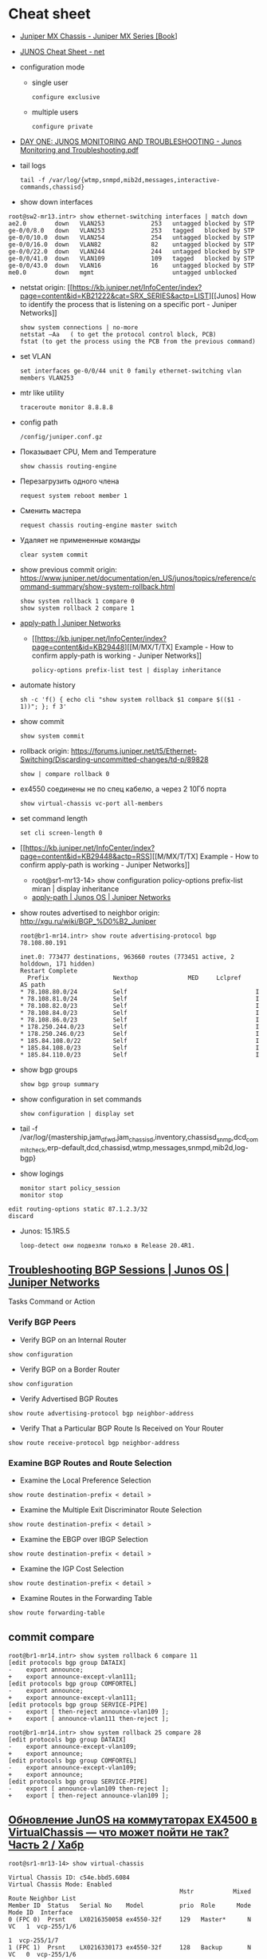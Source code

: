 * Cheat sheet
:PROPERTIES:
:ID:       3ff31915-4332-439a-9a7a-a91a5e9fea9e
:END:

- [[https://www.oreilly.com/library/view/juniper-mx-series/9781449358143/ch01s02.html][Juniper MX Chassis - Juniper MX Series [Book]]]

- [[http://net.cmed.us/Home/juniper/junos-cheat-sheet][JUNOS Cheat Sheet - net]]

- configuration mode
  - single user
    : configure exclusive
  - multiple users
    : configure private

- [[https://grumbl.org/juniperdayone/Junos%20Monitoring%20and%20Troubleshooting.pdf][DAY ONE: JUNOS MONITORING AND TROUBLESHOOTING - Junos Monitoring and Troubleshooting.pdf]]

- tail logs
  : tail -f /var/log/{wtmp,snmpd,mib2d,messages,interactive-commands,chassisd}

- show down interfaces
#+begin_example
  root@sw2-mr13.intr> show ethernet-switching interfaces | match down 
  ae2.0        down   VLAN253             253   untagged blocked by STP
  ge-0/0/8.0   down   VLAN253             253   tagged   blocked by STP
  ge-0/0/10.0  down   VLAN254             254   untagged blocked by STP
  ge-0/0/16.0  down   VLAN82              82    untagged blocked by STP
  ge-0/0/22.0  down   VLAN244             244   untagged blocked by STP
  ge-0/0/41.0  down   VLAN109             109   tagged   blocked by STP
  ge-0/0/43.0  down   VLAN16              16    untagged blocked by STP
  me0.0        down   mgmt                      untagged unblocked
#+end_example

- netstat
  origin: [[https://kb.juniper.net/InfoCenter/index?page=content&id=KB21222&cat=SRX_SERIES&actp=LIST][[Junos] How to identify the process that is listening on a specific port - Juniper Networks]]
  : show system connections | no-more
  : netstat –Aa   ( to get the protocol control block, PCB)
  : fstat (to get the process using the PCB from the previous command)

- set VLAN
  : set interfaces ge-0/0/44 unit 0 family ethernet-switching vlan members VLAN253

- mtr like utility
  : traceroute monitor 8.8.8.8   

- config path
  : /config/juniper.conf.gz

- Показывает CPU, Mem and Temperature
  : show chassis routing-engine

- Перезагрузить одного члена
  : request system reboot member 1

- Сменить мастера
  : request chassis routing-engine master switch

- Удаляет не примененные команды
  : clear system commit

- show previous commit
  origin: https://www.juniper.net/documentation/en_US/junos/topics/reference/command-summary/show-system-rollback.html
  : show system rollback 1 compare 0
  : show system rollback 2 compare 1

- [[https://www.juniper.net/documentation/us/en/software/junos/routing-policy/topics/ref/statement/apply-path-edit-policy-options.html][apply-path | Juniper Networks]]
  - [[https://kb.juniper.net/InfoCenter/index?page=content&id=KB29448][[M/MX/T/TX] Example - How to confirm apply-path is working - Juniper Networks]]
     : policy-options prefix-list test | display inheritance

- automate history
  : sh -c 'f() { echo cli "show system rollback $1 compare $(($1 - 1))"; }; f 3'

- show commit
  : show system commit

- rollback
  origin: https://forums.juniper.net/t5/Ethernet-Switching/Discarding-uncommitted-changes/td-p/89828
  : show | compare rollback 0

- ex4550 соединены не по спец кабелю, а через 2 10Гб порта
  : show virtual-chassis vc-port all-members

- set command length
  : set cli screen-length 0

- [[https://kb.juniper.net/InfoCenter/index?page=content&id=KB29448&actp=RSS][[M/MX/T/TX] Example - How to confirm apply-path is working - Juniper Networks]]
  - root@sr1-mr13-14> show configuration policy-options prefix-list miran | display inheritance
  - [[https://www.juniper.net/documentation/us/en/software/junos/routing-policy/topics/ref/statement/apply-path-edit-policy-options.html][apply-path | Junos OS | Juniper Networks]]

- show routes advertised to neighbor
  origin: http://xgu.ru/wiki/BGP_%D0%B2_Juniper
  #+BEGIN_EXAMPLE
    root@br1-mr14.intr> show route advertising-protocol bgp 78.108.80.191

    inet.0: 773477 destinations, 963660 routes (773451 active, 2 holddown, 171 hidden)
    Restart Complete
      Prefix                  Nexthop              MED     Lclpref    AS path
    ,* 78.108.80.0/24          Self                                    I
    ,* 78.108.81.0/24          Self                                    I
    ,* 78.108.82.0/23          Self                                    I
    ,* 78.108.84.0/23          Self                                    I
    ,* 78.108.86.0/23          Self                                    I
    ,* 178.250.244.0/23        Self                                    I
    ,* 178.250.246.0/23        Self                                    I
    ,* 185.84.108.0/22         Self                                    I
    ,* 185.84.108.0/23         Self                                    I
    ,* 185.84.110.0/23         Self                                    I
  #+END_EXAMPLE

- show bgp groups
  : show bgp group summary

- show configuration in set commands
  : show configuration | display set

- tail -f /var/log/{mastership,jam_dfwd,jam_chassisd,inventory,chassisd_snmp,dcd_commit_check,erp-default,dcd,chassisd,wtmp,messages,snmpd,mib2d,log-bgp}

- show logings
  : monitor start policy_session
  : monitor stop

#+BEGIN_EXAMPLE
  edit routing-options static 87.1.2.3/32
  discard
#+END_EXAMPLE

- Junos: 15.1R5.5
  : loop-detect они подвезли только в Release 20.4R1.

** [[https://www.juniper.net/documentation/us/en/software/junos/bgp/topics/topic-map/troubleshooting-bgp-sessions.html][Troubleshooting BGP Sessions | Junos OS | Juniper Networks]]

Tasks Command or Action

*** Verify BGP Peers

- Verify BGP on an Internal Router
: show configuration

- Verify BGP on a Border Router
: show configuration

- Verify Advertised BGP Routes
: show route advertising-protocol bgp neighbor-address

- Verify That a Particular BGP Route Is Received on Your Router
: show route receive-protocol bgp neighbor-address

*** Examine BGP Routes and Route Selection 	 

- Examine the Local Preference Selection
: show route destination-prefix < detail >

- Examine the Multiple Exit Discriminator Route Selection
: show route destination-prefix < detail >

- Examine the EBGP over IBGP Selection
: show route destination-prefix < detail >

- Examine the IGP Cost Selection
: show route destination-prefix < detail >

- Examine Routes in the Forwarding Table 	
: show route forwarding-table

** commit compare

#+BEGIN_EXAMPLE
root@br1-mr14.intr> show system rollback 6 compare 11 
[edit protocols bgp group DATAIX]
-    export announce;
+    export announce-except-vlan111;
[edit protocols bgp group COMFORTEL]
-    export announce;
+    export announce-except-vlan111;
[edit protocols bgp group SERVICE-PIPE]
-    export [ then-reject announce-vlan109 ];
+    export [ announce-vlan111 then-reject ];
#+END_EXAMPLE

#+BEGIN_EXAMPLE
root@br1-mr14.intr> show system rollback 25 compare 28    
[edit protocols bgp group DATAIX]
-    export announce-except-vlan109;
+    export announce;
[edit protocols bgp group COMFORTEL]
-    export announce-except-vlan109;
+    export announce;
[edit protocols bgp group SERVICE-PIPE]
-    export [ announce-vlan109 then-reject ];
+    export [ then-reject announce-vlan109 ];
#+END_EXAMPLE


** [[https://habr.com/ru/post/320310/][Обновление JunOS на коммутаторах EX4500 в VirtualChassis — что может пойти не так? Часть 2 / Хабр]]
#+begin_example
  root@sr1-mr13-14> show virtual-chassis 

  Virtual Chassis ID: c54e.bbd5.6084
  Virtual Chassis Mode: Enabled
                                                  Mstr           Mixed Route Neighbor List
  Member ID  Status   Serial No    Model          prio  Role      Mode  Mode ID  Interface
  0 (FPC 0)  Prsnt    LX0216350058 ex4550-32f     129   Master*      N  VC   1  vcp-255/1/6
                                                                             1  vcp-255/1/7
  1 (FPC 1)  Prsnt    LX0216330173 ex4550-32f     128   Backup       N  VC   0  vcp-255/1/6
                                                                             0  vcp-255/1/7

  Member ID for next new member: 2 (FPC 2)

  {master:0}
  root@sr1-mr13-14> request session member 0 
  Password:


  --- JUNOS 15.1R5.5 built 2016-11-25 16:39:56 UTC
  root@sr1-mr13-14:RE:0% 
  root@sr1-mr13-14:RE:0% 
  root@sr1-mr13-14:RE:0% exit
  logout
  rlogin: connection closed

  {master:0}
  root@sr1-mr13-14> request session member 1    

  --- JUNOS 15.1R5.5 built 2016-11-25 16:39:56 UTC
  root@sr1-mr13-14:BK:1% 

  root@sr1-mr13-14:BK:1% cli
  warning: This chassis is operating in a non-master role as part of a virtual-chassis (VC) system.
  warning: Use of interactive commands should be limited to debugging and VC Port operations.
  warning: Full CLI access is provided by the Virtual Chassis Master (VC-M) chassis.
  warning: The VC-M can be identified through the show virtual-chassis status command executed at this console.
  warning: Please logout and log into the VC-M to use CLI.
  {backup:1}
#+end_example

* Learning
- [[https://www.youtube.com/watch?v=OCGZu3KMsbM][(71) Juniper Virtual Chassis: Under the Hood - YouTube]]

- [[https://www.juniper.net/documentation/us/en/software/junos/virtual-chassis-ex-8200/topics/concept/virtual-chassis-ex8200-network-port-interface-numbering.html][Network Port Interface Names on an EX8200 Virtual Chassis | Virtual Chassis User Guide for EX8200 Switches | Juniper Networks TechLibrary]]
  : type-fpc / pic / port

- fpc — Flexible PIC Concentrator. In an EX8200 Virtual Chassis, the FPC
  number indicates the slot number of the line card within the Virtual
  Chassis. The FPC number on member 0 is always 0 through 15. The FPC number
  on member 1 is always 16 through 31.

- pic — PIC (Physical Interface Card) number in interface names. On EX8200
  member switches in an EX8200 Virtual Chassis, the PIC number is always 0.

- port — Port number. On EX8200 switches, the network ports are numbered from
  left to right on each line card. On line cards that have two rows of ports,
  the ports on the top row start with 0 followed by the remaining
  even-numbered ports, and the ports on the bottom row start with 1 followed
  by the remaining odd-numbered ports.

- [[https://www.oreilly.com/library/view/junos-enterprise-switching/9780596804244/ch04.html][4. EX Virtual Chassis - JUNOS Enterprise Switching Book]]
- [[https://isp-tech.ru/tag/juniper/][Архивы Juniper - isp-tech.ru]]
** virtual-chassis
- [[https://blog.netpro.be/virtual-chassis-on-ex2200-switches/][Virtual Chassis on EX2200 switches | netprobe]]
- [[https://isp-tech.ru/en/juniper-qfx5100-virtual-chassis/][How to configure Virtual chassis on Juniper QFX5100 - isp-tech.ru]]
: root@sr1-mr13-14# set routing-options nonstop-routing 
: root@sr1-mr13-14# set system commit synchronize 
: root@sr1-mr13-14# set chassis redundancy graceful-switchover 
** [[https://cmdref.net/hardware/junos/traffice-monitor][How to monitor traffic on Junos SRX (like tcpdump on Linux) [cmdref.net - Cheat Sheet and Example]]]
** [[https://disnetern.ru/config-bgp-juniper-as/][configure bgp on juniper junos | IT Knowledge Base]]
** [[https://disnetern.ru/junos-%d0%bf%d0%be%d0%bb%d0%b5%d0%b7%d0%bd%d1%8b%d0%b5-%d0%ba%d0%be%d0%bc%d0%b0%d0%bd%d0%b4%d1%8b/][JunOS — полезные команды | IT Knowledge Base]]
** [[https://disnetern.ru/configuration-interfaces-juniper/][Настройка интерфейсов Juniper | IT Knowledge Base]]
** [[https://disnetern.ru/juniper/][Линейка оборудования Juniper | IT Knowledge Base]]
*** Коммутаторы
- CTP — Обеспечение надежной и эффективной работы технологий уплотнения с
  временным разделением канала (TDM) и других приложений, которые используют
  коммутацию каналов, внутри IP-сетей нового поколения.
- EX — Ethernet-коммутаторы серии EX представляют собой высокопроизводительные
  высокодоступные решения операторского класса для конвергентных сред
  филиалов, кампусов и центров обработки данных, а также для поставщиков
  услуг.
- PTX — Известные в отрасли системы конвергентного суперъядра созданы, чтобы
  обеспечить предельную производительность пакетного транспорта и
  беспрецедентную эффективность управления ядром сети.
- QFX — Коммутаторы серии QFX представляют собой высокопроизводительные
  пограничные устройства с низкой задержкой.
*** Маршрутизаторы
- ACX — Маршрутизаторы серии ACX представляют собой основу технологии Juniper
  Universal Access, благодаря адаптивной служебной архитектуре, быстрому
  развертыванию служб доступа и прозрачной платформе доставки.
- BX — Шлюзы многостанционного доступа являются частью решения для
  маршрутизации в транспортных сетях. Они позволяют решить проблемы, связанные
  с пропускной способностью канала, снизить эксплуатационную стоимость
  оборудования и в будущем может быть использовано
- ERX — Маршрутизаторы семейства Juniper Networks ERX предназначены для работы
  «на краю» сети. Они позволяют предоставлять услуги широкополосного доступа
  абонентам, использующим технологии xDSL, кабельные модемы, беспроводные сети
  и Ethernet.
- J — Маршрутизаторы Juniper Networks серии J расширяют возможности
  корпоративных приложений и обеспечивают надежную связь с удаленными офисами
  за счет высокопроизводительных средств сетевой защиты и новейших сервисов
- JCS — Идеально подходит для построения архитектур маршрутизации, отвечающих
  стандартам будущего. Она дает возможность конвергировать различные сервисы
  на едином оборудовании продвижения данных, обеспечивая четкое разграничение
  между сервисами.
- M — Надежность, стабильность, безопасность и богатая функциональность в
  сочетании с функциями для работы в сетях IP/MPLS.
- MX — Маршрутизаторы 3D Universal Edge серии MX поддерживают масштабируемость
  полосы пропускания, абонентов и служб, отвечая быстро растущим потребностям
  предприятий и поставщиков услуг в сетях любого размера.
- SRX — Архитектура динамического предоставления услуг шлюзов Services Gateway
  серии SRX обеспечивает интегрированную маршрутизацию, коммутацию и
  безопасность для систем в филиалах предприятий и в полевых условиях.
- T — В течение десяти лет маршрутизаторы ядра серии T находят применение в
  сетях крупнейших поставщиков услуг, предоставляющих проводные, мобильные,
  видео- и облачные сервисы.
- WXC — Платформы для ускорения работы приложений WXC обеспечивают надёжный
  доступ к приложениям и услугам, доступным в WAN-сети, способны обнаруживать
  и останавливать избыточные процессы, ускоряют работу протокола TCP и иных
  протоколов приложений
*** VPN
- MAG — Эти шлюзы представляют собой точки доступа с возможностью гибкой
  конвергенции для сетей VPN с шифрованием SSL и контроля доступа к сети, а
  также предоставляют службы ускорения работы приложений.
- SA — Обеспечение доступа к корпоративным ресурсам и приложениям для
  удаленных сотрудников, клиентов и партнеров предприятия из любой точки
  подключения и в любое время.
*** Межсетевые экраны
- IDP — Защита от атак на уровне сети и приложений, прежде чем сети будет
  причинен ущерб, и минимизация временных и материальных затрат, связанных с
  поддержанием безопасности сети.
- ISG — Эти высокопроизводительные шлюзы созданы специально для обеспечения
  безопасности в сети, поэтому они обладают масштабируемыми средствами
  обеспечения безопасной работы сетей и приложений и предназначены для крупных
  предприятий, операторов связи
- NetScreen — Служит для обеспечения безопасности на высокопроизводительных
  платформах межсетевых экранов/VPN на крупных предприятиях, в компаниях
  операторов связи и сетях ЦОД.
- STRM — Единое решение управления производительностью и безопасностью сети
  для предприятий и операторов связи, предлагающее функции ведения журналов,
  управления угрозами и соблюдения требований стандартов безопасности для
  продуктов производства Juniper
*** Беспроводные сети
- AX — Высокопроизводительные точки беспроводного доступа стандарта 802.11n
  (WLAN), оптимально подходящая для использования в удаленных подразделениях
  предприятий.
- CX — Решения серии CX являются простыми, гибкими и самыми надежными в
  отрасли решениями для организации беспроводной связи в сетях WAN.
- WLA — Беспроводные точки доступа серии WLA позволяют создавать сети как
  внутри, так и снаружи помещений для инфраструктур любого размера или типа с
  поддержкой низкой задержки передачи, высокой масштабируемости и
  производительности для беспроводной IP-телефонии
- WLC — Контроллеры беспроводных локальных сетей серии WLC используются для
  интеграции надежных, масштабируемых, безопасных, беспроводных локальных
  сетей в существующие инфраструктуры проводной связи в системах любого
  масштаба — от филиалов небольших компаний
- WLM — Системы управления беспроводными локальными сетями серии WLM
  унифицируют управление инфраструктурами, безопасностью и службами, давая
  администраторам сети возможность планировать, настраиваеть, развертывать,
  отслеживать и оптимизировать беспроводные сети

** [[https://www.juniper.net/documentation/us/en/software/junos/multicast-l2/topics/ref/statement/bridge-domains-edit.html][bridge-domains allows to merge VLANS | Junos OS | Juniper Networks]]
** Documentation
- [[https://www.juniper.net/documentation/partners/ibm/junos11.4-oemlitedocs/config-guide-routing.pdf][Routing Protocols Configuration Guide - config-guide-routing.pdf]]
- [[https://www.juniper.net/documentation/en_US/junos/information-products/pathway-pages/junos-cli/junos-cli.pdf][Junos® OS CLI User Guide - junos-cli.pdf]]

* Misc

- [[https://www.fs.com/ru/products/11581.html][\u041c\u043e\u0434\u0443\u043b\u044c Juniper Networks EX-SFP-10GE-LR \u0421\u043e\u0432\u043c\u0435\u0441\u0442\u0438\u043c\u044b\u0439 10GBASE-LR SFP+ 1310\u043d\u043c 10\u043a\u043c \u041c\u043e\u0434\u0443\u043b\u044c SFP LR - FS \u0420\u043e\u0441\u0441\u0438\u044f]]
- [[https://habr.com/en/sandbox/80771/][Полезные команды]]

set interfaces ge-0/0/0.0 family inet address 192.168.60.3/24
set interfaces ge-0/0/1.0 family inet address 192.168.60.71/24
set interfaces ge-0/0/2.0 family inet address 192.168.60.72/24
set interfaces ge-0/0/3.0 family inet address 192.168.60.73/24
set interfaces ge-0/0/4.0 family inet address 192.168.60.74/24

set security zones security-zone trust interfaces ge-0/0/1 host-inbouinterfaces ge-0/0/2 host-inbound-traffic system-services all
set security zones security-zone trust interfaces ge-0/0/2 host-inbouinterfaces ge-0/0/2 host-inbound-traffic system-services all
set security zones security-zone trust interfaces ge-0/0/3 host-inbouinterfaces ge-0/0/2 host-inbound-traffic system-services all
set security zones security-zone trust interfaces ge-0/0/4 host-inbouinterfaces ge-0/0/2 host-inbound-traffic system-services all

#+begin_example
  root@br1-mr14.intr> show system rollback 5 compare 1    
  [edit protocols bgp group COMFORTEL]
  -    export announce-except-vlan80;
  +    export announce;
  [edit protocols bgp group SERVICE-PIPE]
  -    export announce-vlan80;
  +    export then-reject;
  [edit protocols bgp group PROMETEY]
  -    export announce-except-vlan80;
  +    export announce;
#+end_example

#+begin_example
root@sr1-mr13-14> show route table nat.inet.0 78.108.82.41 

nat.inet.0: 7 destinations, 9 routes (7 active, 0 holddown, 0 hidden)
+ = Active Route, - = Last Active, * = Both

0.0.0.0/0          *[Static/5] 45w6d 09:28:16
                    > to 172.16.103.254 via vlan.253

{master:0}
#+end_example

* Monitoring



#+begin_example
  awk '/Out/ && /IP/ && !/missing/ { print $4, $6 }' | sort | uniq -c | sort -n
#+end_example

* Virtualization
- [[https://prudnitskiy.pro/2009/07/11/juniper-emu/][Эмуляция Juniper M на PC]]

* DHCP

Попробовал обновить адрес на другом IPMI - он тоже пропал.  Повис DHCP.

#+begin_example
  error: the dhcp subsystem is not responding to management requests
  root@sr1-mr13-14> restart dhcp gracefully 
  Dynamic Host Configuration Protocol process started, pid 13558
#+end_example

* Misc

  list logs
  #+begin_src bash
    #!/usr/bin/env bash
    
    set -x
    
    mapfile -t files <(sshpass -p"$(pass show majordomo/public/ssh/router)" ssh br1-mr14.intr -- find /var/log -maxdepth 1 -type f -mmin -10 -not -name wtmp)
    
    for file in "${files[@]}"
    do
        echo "$file"
    done
  #+end_src

* Firewall

- [[https://www.juniper.net/documentation/en_US/junos/topics/task/troubleshooting/firewall-filter-ex-series.html][Troubleshooting Firewall Filters - TechLibrary - Juniper Networks]]
пишет то, что я выше присылал
например

vlan {
        unit 500 {
            family inet {
                filter {
                    input rules;
                }
                address 178.238.125.94/30;
            }
        }
}

если не влезет фильтр rules, то интерфейс будет висеть без fw
чтоб опять включить нужно закоммитить конфиг без этого фильтра и потом опять его добавить в меньшем размере

#+begin_example
  root@sr1-dh507-508# commit
  [edit protocols]
    'bgp'
      warning: requires 'bgp' license
  configuration check succeeds
  fpc1:
  commit complete
  commit complete

  {master:0}[edit policy-options prefix-list noc-allow-ssh]
  root@sr1-dh507-508#
  Message from syslogd@sr1-dh507-508 at Jan 27 16:24:20  ...
  sr1-dh507-508 backup dfw_grph_merge_dfw_bind: rules for filter rules will not be installed

  Message from syslogd@sr1-dh507-508 at Jan 27 16:24:20  ...
  sr1-dh507-508 master dfw_grph_merge_dfw_bind: rules for filter rules will not be installed

  {master:0}[edit policy-options prefix-list noc-allow-ssh]
  root@sr1-dh507-508#
#+end_example

и тут фаервол уже не пашет

16:47
ex4550 софтовый firewall, mx80 хардверный
если я правильно запомнил что мне как-то сказали

16:49
не, они оба хардовые вроде
посмотреть текущие таблицы можно так:

root@sr1-dh507-508:RE:0% vty fpc0
PFEM0(vty)# show tcam vendor 1 rules



ну show pfe pfem extensive перестал показывать отрицательные значения
наверное что-то починилось



unit 0 {
    family inet {
        ##
        ## Warning: configuration block ignored: unsupported platform (ex4550-32f)
        ##
        ##
        ## Warning: Requires forwarding-options sampling or packet-capture config
        ##
        sampling {
            input;
            output;
        }
        address 10.70.0.22/30;
        address 10.70.0.26/30;
    }
    ##
    ## Warning: Family ethernet-switching and rest of the families are mutually exclusive
    ##
    family ethernet-switching {
        port-mode trunk;
        vlan {
            members all;
        }
    }
}

* lldpd

#+begin_example


  1
  2
  3
  4
  5
  6
  7
  8
  9
  10
  11
  12
  13
  14
  15
  16
  17
  18
  19
  20
  21
  22
  23
  24
  25
  26
  27
  28
  29
  30
  31
  32

  [root@deprecated-web29:~]# lldpctl
  -------------------------------------------------------------------------------
  LLDP neighbors:
  -------------------------------------------------------------------------------
  Interface:    eno1, via: LLDP, RID: 1, Time: 0 day, 00:00:10
    Chassis:
      ChassisID:    mac 64:64:9b:ac:5c:40
      SysName:      sw2-mr13.intr
      SysDescr:     Juniper Networks, Inc. ex2200-48t-4g , version 12.3R6.6 Build date: 2014-03-13 07:02:54 UTC
      Capability:   Bridge, on
      Capability:   Router, on
    Port:
      PortID:       local 592
      PortDescr:    web29
      TTL:          120
      MFS:          1514
      PMD autoneg:  supported: yes, enabled: yes
        Adv:          10Base-T, HD: yes, FD: yes
        Adv:          100Base-TX, HD: yes, FD: yes
        Adv:          1000Base-T, HD: no, FD: yes
        MAU oper type: unknown
    VLAN:         253, pvid: no VLAN253
    LLDP-MED:
      Device Type:  Network Connectivity Device
      Capability:   Capabilities, yes
      Capability:   Policy, yes
      Capability:   Location, yes
      Capability:   MDI/PSE, yes
    Unknown TLVs:
      TLV:          OUI: 00,90,69, SubType: 1, Len: 12 43,55,30,32,31,34,32,39,30,35,34,34
  -------------------------------------------------------------------------------
#+end_example

показывает

  Port:
    PortID:       local 592
    PortDescr:    web29

В целом можно определить, если зайти на джун

Logical interface ge-0/0/42.0 (Index 116) (SNMP ifIndex 592)
Description: web29

* Tools

- [[https://github.com/ckishimo/juniper_display_set][ckishimo/juniper_display_set: Script to translate a Junos configuration file into a list of 'set' commands]]
- [[https://github.com/zengxinhui/juniper_display_set][zengxinhui/juniper_display_set: This script converts standard Juniper config into a list of 'set' commands which you can use to configure a Juniper device]]
